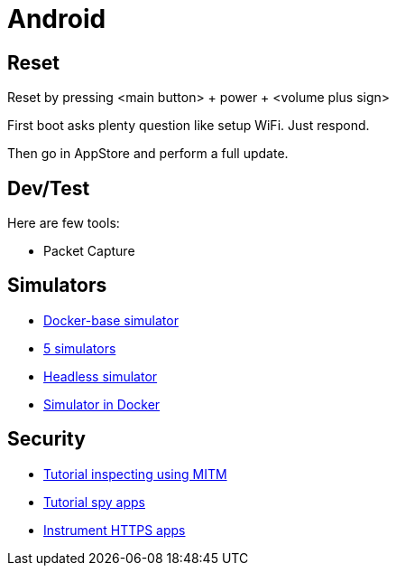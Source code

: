 = Android
:hardbreaks:

== Reset

Reset by pressing <main button> + power + <volume plus sign>

First boot asks plenty question like setup WiFi. Just respond.

Then go in AppStore and perform a full update.

== Dev/Test

Here are few tools:

- Packet Capture

== Simulators

* link:https://github.com/docker-android-sdk/android-31[Docker-base simulator]
* link:https://fossbytes.com/best-android-emulators-linux/[5 simulators]
* link:https://gist.github.com/nhtua/2d294f276dc1e110a7ac14d69c37904f[Headless simulator]
* link:https://github.com/thedrhax-dockerfiles/android-avd[Simulator in Docker]

== Security

* link:https://bismobaruno.medium.com/inspecting-android-traffic-using-proxyman-apk-mitm-a3e1fa6308c8[Tutorial inspecting using MITM]
* link:https://www.eff.org/fr/deeplinks/2022/04/mobile-mitm-intercepting-your-android-app-traffic-go[Tutorial spy apps]
* link:https://github.com/shroudedcode/apk-mitm[Instrument HTTPS apps]